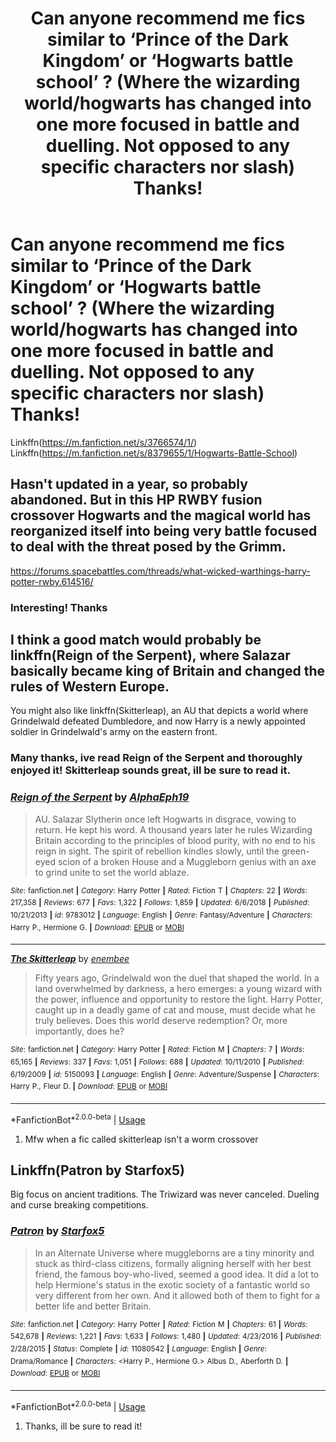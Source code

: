 #+TITLE: Can anyone recommend me fics similar to ‘Prince of the Dark Kingdom’ or ‘Hogwarts battle school’ ? (Where the wizarding world/hogwarts has changed into one more focused in battle and duelling. Not opposed to any specific characters nor slash) Thanks!

* Can anyone recommend me fics similar to ‘Prince of the Dark Kingdom’ or ‘Hogwarts battle school’ ? (Where the wizarding world/hogwarts has changed into one more focused in battle and duelling. Not opposed to any specific characters nor slash) Thanks!
:PROPERTIES:
:Author: jhsriddle
:Score: 3
:DateUnix: 1562393775.0
:DateShort: 2019-Jul-06
:FlairText: Recommendation
:END:
Linkffn([[https://m.fanfiction.net/s/3766574/1/]]) Linkffn([[https://m.fanfiction.net/s/8379655/1/Hogwarts-Battle-School]])


** Hasn't updated in a year, so probably abandoned. But in this HP RWBY fusion crossover Hogwarts and the magical world has reorganized itself into being very battle focused to deal with the threat posed by the Grimm.

[[https://forums.spacebattles.com/threads/what-wicked-warthings-harry-potter-rwby.614516/]]
:PROPERTIES:
:Author: prism1234
:Score: 2
:DateUnix: 1562566987.0
:DateShort: 2019-Jul-08
:END:

*** Interesting! Thanks
:PROPERTIES:
:Author: jhsriddle
:Score: 1
:DateUnix: 1562567026.0
:DateShort: 2019-Jul-08
:END:


** I think a good match would probably be linkffn(Reign of the Serpent), where Salazar basically became king of Britain and changed the rules of Western Europe.

You might also like linkffn(Skitterleap), an AU that depicts a world where Grindelwald defeated Dumbledore, and now Harry is a newly appointed soldier in Grindelwald's army on the eastern front.
:PROPERTIES:
:Author: XeshTrill
:Score: 2
:DateUnix: 1562408805.0
:DateShort: 2019-Jul-06
:END:

*** Many thanks, ive read Reign of the Serpent and thoroughly enjoyed it! Skitterleap sounds great, ill be sure to read it.
:PROPERTIES:
:Author: jhsriddle
:Score: 2
:DateUnix: 1562411047.0
:DateShort: 2019-Jul-06
:END:


*** [[https://www.fanfiction.net/s/9783012/1/][*/Reign of the Serpent/*]] by [[https://www.fanfiction.net/u/2933548/AlphaEph19][/AlphaEph19/]]

#+begin_quote
  AU. Salazar Slytherin once left Hogwarts in disgrace, vowing to return. He kept his word. A thousand years later he rules Wizarding Britain according to the principles of blood purity, with no end to his reign in sight. The spirit of rebellion kindles slowly, until the green-eyed scion of a broken House and a Muggleborn genius with an axe to grind unite to set the world ablaze.
#+end_quote

^{/Site/:} ^{fanfiction.net} ^{*|*} ^{/Category/:} ^{Harry} ^{Potter} ^{*|*} ^{/Rated/:} ^{Fiction} ^{T} ^{*|*} ^{/Chapters/:} ^{22} ^{*|*} ^{/Words/:} ^{217,358} ^{*|*} ^{/Reviews/:} ^{677} ^{*|*} ^{/Favs/:} ^{1,322} ^{*|*} ^{/Follows/:} ^{1,859} ^{*|*} ^{/Updated/:} ^{6/6/2018} ^{*|*} ^{/Published/:} ^{10/21/2013} ^{*|*} ^{/id/:} ^{9783012} ^{*|*} ^{/Language/:} ^{English} ^{*|*} ^{/Genre/:} ^{Fantasy/Adventure} ^{*|*} ^{/Characters/:} ^{Harry} ^{P.,} ^{Hermione} ^{G.} ^{*|*} ^{/Download/:} ^{[[http://www.ff2ebook.com/old/ffn-bot/index.php?id=9783012&source=ff&filetype=epub][EPUB]]} ^{or} ^{[[http://www.ff2ebook.com/old/ffn-bot/index.php?id=9783012&source=ff&filetype=mobi][MOBI]]}

--------------

[[https://www.fanfiction.net/s/5150093/1/][*/The Skitterleap/*]] by [[https://www.fanfiction.net/u/980211/enembee][/enembee/]]

#+begin_quote
  Fifty years ago, Grindelwald won the duel that shaped the world. In a land overwhelmed by darkness, a hero emerges: a young wizard with the power, influence and opportunity to restore the light. Harry Potter, caught up in a deadly game of cat and mouse, must decide what he truly believes. Does this world deserve redemption? Or, more importantly, does he?
#+end_quote

^{/Site/:} ^{fanfiction.net} ^{*|*} ^{/Category/:} ^{Harry} ^{Potter} ^{*|*} ^{/Rated/:} ^{Fiction} ^{M} ^{*|*} ^{/Chapters/:} ^{7} ^{*|*} ^{/Words/:} ^{65,165} ^{*|*} ^{/Reviews/:} ^{337} ^{*|*} ^{/Favs/:} ^{1,051} ^{*|*} ^{/Follows/:} ^{688} ^{*|*} ^{/Updated/:} ^{10/11/2010} ^{*|*} ^{/Published/:} ^{6/19/2009} ^{*|*} ^{/id/:} ^{5150093} ^{*|*} ^{/Language/:} ^{English} ^{*|*} ^{/Genre/:} ^{Adventure/Suspense} ^{*|*} ^{/Characters/:} ^{Harry} ^{P.,} ^{Fleur} ^{D.} ^{*|*} ^{/Download/:} ^{[[http://www.ff2ebook.com/old/ffn-bot/index.php?id=5150093&source=ff&filetype=epub][EPUB]]} ^{or} ^{[[http://www.ff2ebook.com/old/ffn-bot/index.php?id=5150093&source=ff&filetype=mobi][MOBI]]}

--------------

*FanfictionBot*^{2.0.0-beta} | [[https://github.com/tusing/reddit-ffn-bot/wiki/Usage][Usage]]
:PROPERTIES:
:Author: FanfictionBot
:Score: 1
:DateUnix: 1562408836.0
:DateShort: 2019-Jul-06
:END:

**** Mfw when a fic called skitterleap isn't a worm crossover
:PROPERTIES:
:Author: chlorinecrown
:Score: 4
:DateUnix: 1562418050.0
:DateShort: 2019-Jul-06
:END:


** Linkffn(Patron by Starfox5)

Big focus on ancient traditions. The Triwizard was never canceled. Dueling and curse breaking competitions.
:PROPERTIES:
:Author: 15_Redstones
:Score: 1
:DateUnix: 1562401353.0
:DateShort: 2019-Jul-06
:END:

*** [[https://www.fanfiction.net/s/11080542/1/][*/Patron/*]] by [[https://www.fanfiction.net/u/2548648/Starfox5][/Starfox5/]]

#+begin_quote
  In an Alternate Universe where muggleborns are a tiny minority and stuck as third-class citizens, formally aligning herself with her best friend, the famous boy-who-lived, seemed a good idea. It did a lot to help Hermione's status in the exotic society of a fantastic world so very different from her own. And it allowed both of them to fight for a better life and better Britain.
#+end_quote

^{/Site/:} ^{fanfiction.net} ^{*|*} ^{/Category/:} ^{Harry} ^{Potter} ^{*|*} ^{/Rated/:} ^{Fiction} ^{M} ^{*|*} ^{/Chapters/:} ^{61} ^{*|*} ^{/Words/:} ^{542,678} ^{*|*} ^{/Reviews/:} ^{1,221} ^{*|*} ^{/Favs/:} ^{1,633} ^{*|*} ^{/Follows/:} ^{1,480} ^{*|*} ^{/Updated/:} ^{4/23/2016} ^{*|*} ^{/Published/:} ^{2/28/2015} ^{*|*} ^{/Status/:} ^{Complete} ^{*|*} ^{/id/:} ^{11080542} ^{*|*} ^{/Language/:} ^{English} ^{*|*} ^{/Genre/:} ^{Drama/Romance} ^{*|*} ^{/Characters/:} ^{<Harry} ^{P.,} ^{Hermione} ^{G.>} ^{Albus} ^{D.,} ^{Aberforth} ^{D.} ^{*|*} ^{/Download/:} ^{[[http://www.ff2ebook.com/old/ffn-bot/index.php?id=11080542&source=ff&filetype=epub][EPUB]]} ^{or} ^{[[http://www.ff2ebook.com/old/ffn-bot/index.php?id=11080542&source=ff&filetype=mobi][MOBI]]}

--------------

*FanfictionBot*^{2.0.0-beta} | [[https://github.com/tusing/reddit-ffn-bot/wiki/Usage][Usage]]
:PROPERTIES:
:Author: FanfictionBot
:Score: 1
:DateUnix: 1562401377.0
:DateShort: 2019-Jul-06
:END:

**** Thanks, ill be sure to read it!
:PROPERTIES:
:Author: jhsriddle
:Score: 1
:DateUnix: 1562411131.0
:DateShort: 2019-Jul-06
:END:
